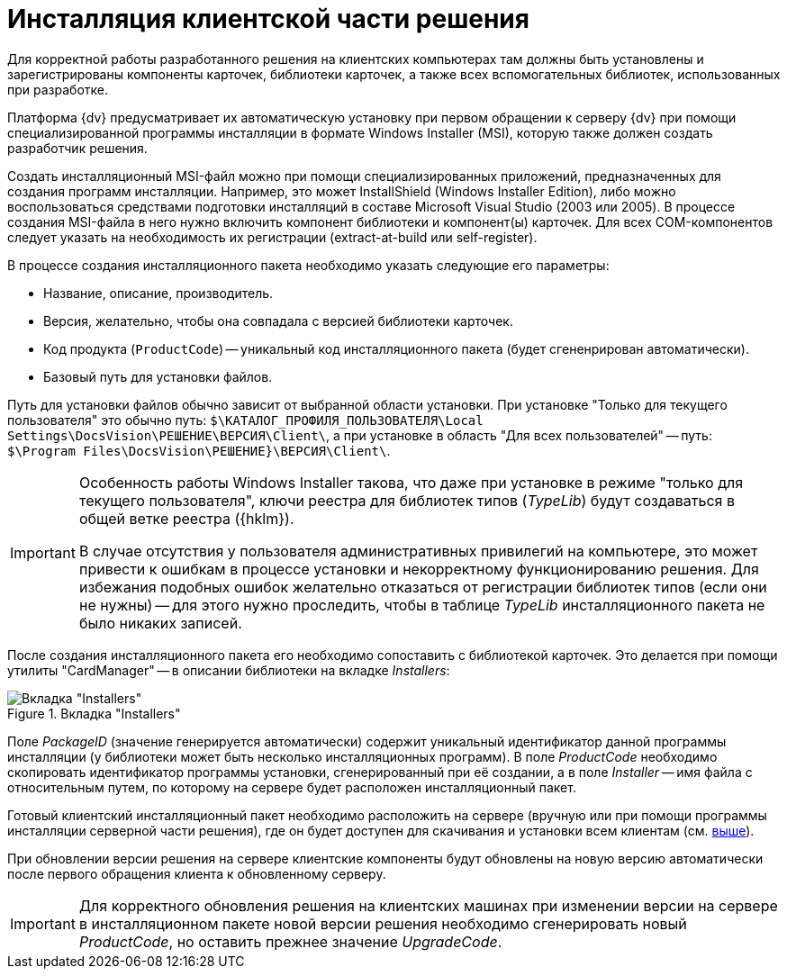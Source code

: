 = Инсталляция клиентской части решения

Для корректной работы разработанного решения на клиентских компьютерах там должны быть установлены и зарегистрированы компоненты карточек, библиотеки карточек, а также всех вспомогательных библиотек, использованных при разработке.

Платформа {dv} предусматривает их автоматическую установку при первом обращении к серверу {dv} при помощи специализированной программы инсталляции в формате Windows Installer (MSI), которую также должен создать разработчик решения.

Создать инсталляционный MSI-файл можно при помощи специализированных приложений, предназначенных для создания программ инсталляции. Например, это может InstallShield (Windows Installer Edition), либо можно воспользоваться средствами подготовки инсталляций в составе Microsoft Visual Studio (2003 или 2005). В процессе создания MSI-файла в него нужно включить компонент библиотеки и компонент(ы) карточек. Для всех COM-компонентов следует указать на необходимость их регистрации (extract-at-build или self-register).

.В процессе создания инсталляционного пакета необходимо указать следующие его параметры:
* Название, описание, производитель.
* Версия, желательно, чтобы она совпадала с версией библиотеки карточек.
* Код продукта (`ProductCode`) -- уникальный код инсталляционного пакета (будет сгененрирован автоматически).
* Базовый путь для установки файлов.

[#paths]
Путь для установки файлов обычно зависит от выбранной области установки. При установке "Только для текущего пользователя" это обычно путь: `$\КАТАЛОГ_ПРОФИЛЯ_ПОЛЬЗОВАТЕЛЯ\Local Settings\DocsVision\РЕШЕНИЕ\ВЕРСИЯ\Client\`, а при установке в область "Для всех пользователей" -- путь: `$\Program Files\DocsVision\РЕШЕНИЕ}\ВЕРСИЯ\Client\`.

[IMPORTANT]
====
Особенность работы Windows Installer такова, что даже при установке в режиме "только для текущего пользователя", ключи реестра для библиотек типов (_TypeLib_) будут создаваться в общей ветке реестра ({hklm}).

В случае отсутствия у пользователя административных привилегий на компьютере, это может привести к ошибкам в процессе установки и некорректному функционированию решения. Для избежания подобных ошибок желательно отказаться от регистрации библиотек типов (если они не нужны) -- для этого нужно проследить, чтобы в таблице _TypeLib_ инсталляционного пакета не было никаких записей.
====

После создания инсталляционного пакета его необходимо сопоставить с библиотекой карточек. Это делается при помощи утилиты "CardManager" -- в описании библиотеки на вкладке _Installers_:

.Вкладка "Installers"
image::installers-tab.png[Вкладка "Installers"]

Поле _PackageID_ (значение генерируется автоматически) содержит уникальный идентификатор данной программы инсталляции (у библиотеки может быть несколько инсталляционных программ). В поле _ProductCode_ необходимо скопировать идентификатор программы установки, сгенерированный при её создании, а в поле _Installer_ -- имя файла с относительным путем, по которому на сервере будет расположен инсталляционный пакет.

Готовый клиентский инсталляционный пакет необходимо расположить на сервере (вручную или при помощи программы инсталляции серверной части решения), где он будет доступен для скачивания и установки всем клиентам (см. <<paths,выше>>).

При обновлении версии решения на сервере клиентские компоненты будут обновлены на новую версию автоматически после первого обращения клиента к обновленному серверу.

[IMPORTANT]
====
Для корректного обновления решения на клиентских машинах при изменении версии на сервере в инсталляционном пакете новой версии решения необходимо сгенерировать новый _ProductCode_, но оставить прежнее значение _UpgradeCode_.
====
